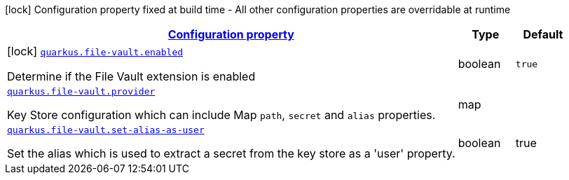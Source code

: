//
// This content is generated using mvn compile and copied manually to here
//
[.configuration-legend]
icon:lock[title=Fixed at build time] Configuration property fixed at build time - All other configuration properties are overridable at runtime
[.configuration-reference.searchable, cols="80,.^10,.^10"]
|===

h|[[quarkus-file-vault_configuration]]link:#quarkus-file-vault_configuration[Configuration property]

h|Type
h|Default

a|icon:lock[title=Fixed at build time] [[quarkus-file-vault_quarkus.file-vault.enabled]]`link:#quarkus-file-vault_quarkus.file-vault.enabled[quarkus.file-vault.enabled]`

[.description]
--
Determine if the File Vault extension is enabled
--|boolean
|`true`


a| [[quarkus-file-vault_quarkus.file-vault.provider]]`link:#quarkus-file-vault_quarkus.file-vault.provider[quarkus.file-vault.provider]`

[.description]
--
Key Store configuration which can include Map `path`, `secret` and `alias` properties.
--|map
|

a| [[quarkus-file-vault_quarkus.file-vault.set-alias-as-user]]`link:#quarkus-file-vault_quarkus.file-vault.set-alias-as-user[quarkus.file-vault.set-alias-as-user]`

[.description]
--
Set the alias which is used to extract a secret from the key store as a 'user' property.
--|boolean
|true

|===
